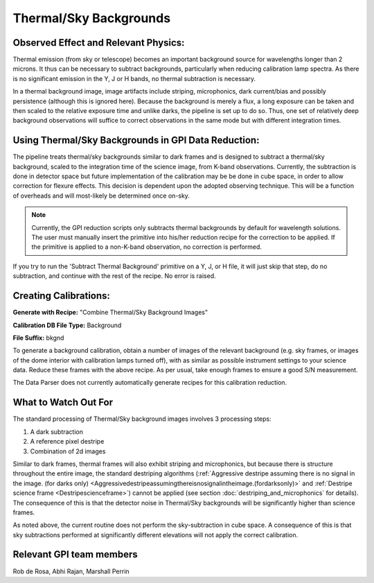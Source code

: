 
Thermal/Sky Backgrounds
=======================

Observed Effect and Relevant Physics:
---------------------------------------

Thermal emission (from sky or telescope) becomes an important background source for wavelengths longer than 2 microns. It thus can be necessary to subtract backgrounds, particularly when reducing calibration lamp spectra. As there is no significant emission in the Y, J or H bands, no thermal subtraction is necessary. 

In a thermal background image, image artifacts include striping, microphonics, dark current/bias and possibly persistence (although this is ignored here). Because the background is merely a flux, a long exposure can be taken and then scaled to the relative exposure time and unlike darks, the pipeline is set up to do so. Thus, one set of relatively deep background observations will suffice to correct observations in the same mode but with different integration times. 

Using Thermal/Sky Backgrounds in GPI Data Reduction:
----------------------------------------------------------

The pipeline treats thermal/sky backgrounds similar to dark frames and is designed to subtract a thermal/sky background, scaled to the integration time of the science image, from K-band observations. Currently, the subtraction is done in detector space but future implementation of the calibration may be be done in cube space, in order to allow correction for flexure effects. This decision is dependent upon the adopted observing technique. This will be a function of overheads and will most-likely be determined once on-sky.

.. note::
   Currently, the GPI reduction scripts only subtracts thermal backgrounds by default for wavelength solutions. The user must manually insert the primitive into his/her reduction recipe for the correction to be applied. If the primitive is applied to a non-K-band observation, no correction is performed.

If you try to run the 'Subtract Thermal Background' primitive on a Y, J, or H file, it will just skip that step, do no subtraction, and continue with the rest of the recipe. No error is raised. 


Creating Calibrations:
-----------------------
**Generate with Recipe:** "Combine Thermal/Sky Background Images"

**Calibration DB File Type:** Background

**File Suffix:** bkgnd

To generate a background calibration, obtain a number of images of the relevant background (e.g. sky frames, or images of the dome interior with calibration lamps turned off), with as similar as possible instrument settings to your science data. Reduce these frames with the above recipe. As per usual, take enough frames to ensure a good S/N measurement.

The Data Parser does not currently automatically generate recipes for this calibration reduction.


What to Watch Out For
------------------------------

The standard processing of Thermal/Sky background images involves 3 processing steps:

1. A dark subtraction
2. A reference pixel destripe
3. Combination of 2d images

Similar to dark frames, thermal frames will also exhibit striping and microphonics, but because there is structure throughout the entire image, the standard destriping algorithms (:ref:`Aggressive destripe assuming there is no signal in the image. (for darks only) <Aggressivedestripeassumingthereisnosignalintheimage.(fordarksonly)>` and :ref:`Destripe science frame <Destripescienceframe>`) cannot be applied (see section :doc:`destriping_and_microphonics` for details). The consequence of this is that the detector noise in Thermal/Sky backgrounds will be significantly higher than science frames. 

As noted above, the current routine does not perform the sky-subtraction in cube space. A consequence of this is that sky subtractions performed at significantly different elevations will not apply the correct calibration. 


Relevant GPI team members
------------------------------------
Rob de Rosa, Abhi Rajan, Marshall Perrin
